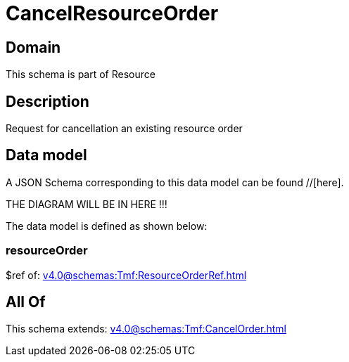 = CancelResourceOrder

[#domain]
== Domain

This schema is part of Resource

[#description]
== Description
Request for cancellation an existing resource order


[#data_model]
== Data model

A JSON Schema corresponding to this data model can be found //[here].

THE DIAGRAM WILL BE IN HERE !!!


The data model is defined as shown below:


=== resourceOrder
$ref of: xref:v4.0@schemas:Tmf:ResourceOrderRef.adoc[]


[#all_of]
== All Of

This schema extends: xref:v4.0@schemas:Tmf:CancelOrder.adoc[]
